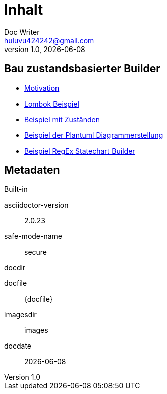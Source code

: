 = Inhalt
Doc Writer <huluvu424242@gmail.com>
v1.0, {docdate}
:example-caption!:
ifndef::imagesdir[:imagesdir: images]
ifndef::generateddir[:generateddir: generated]

:Author:    Thomas Schubert
:Email:     <huluvu424242@gmail.com>
:toc: left
:toc-title: Inhalt
:icons: font

== Bau zustandsbasierter Builder

* xref:0motivation.adoc[Motivation]
* xref:1lombokExample.adoc[Lombok Beispiel]
* xref:2states-example.adoc[Beispiel mit Zuständen]
* xref:3plantum-example.adoc[Beispiel der Plantuml Diagrammerstellung]
* xref:4regex-statechart.adoc[Beispiel RegEx Statechart Builder]


== Metadaten

.Built-in
asciidoctor-version:: {asciidoctor-version}
safe-mode-name:: {safe-mode-name}
docdir:: {docdir}
docfile:: {docfile}
imagesdir:: {imagesdir}
docdate:: {docdate}
